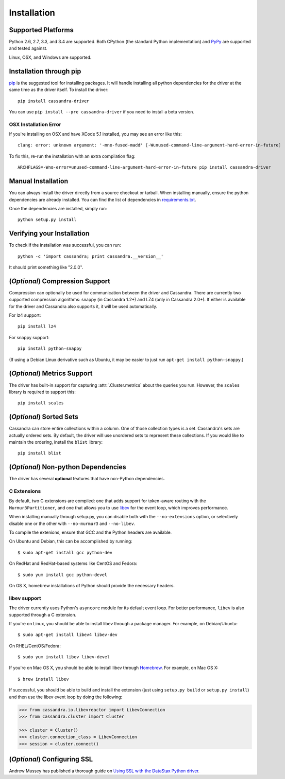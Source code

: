 Installation
============

Supported Platforms
-------------------
Python 2.6, 2.7, 3.3, and 3.4 are supported.  Both CPython (the standard Python
implementation) and `PyPy <http://pypy.org>`_ are supported and tested
against.

Linux, OSX, and Windows are supported.

Installation through pip
------------------------
`pip <https://pypi.python.org/pypi/pip>`_ is the suggested tool for installing
packages.  It will handle installing all python dependencies for the driver at
the same time as the driver itself.  To install the driver::

    pip install cassandra-driver

You can use ``pip install --pre cassandra-driver`` if you need to install a beta version.

OSX Installation Error
^^^^^^^^^^^^^^^^^^^^^^
If you're installing on OSX and have XCode 5.1 installed, you may see an error like this::

    clang: error: unknown argument: '-mno-fused-madd' [-Wunused-command-line-argument-hard-error-in-future]

To fix this, re-run the installation with an extra compilation flag::

    ARCHFLAGS=-Wno-error=unused-command-line-argument-hard-error-in-future pip install cassandra-driver

Manual Installation
-------------------
You can always install the driver directly from a source checkout or tarball.
When installing manually, ensure the python dependencies are already
installed. You can find the list of dependencies in
`requirements.txt <https://github.com/datastax/python-driver/blob/master/requirements.txt>`_.

Once the dependencies are installed, simply run::

    python setup.py install

Verifying your Installation
---------------------------
To check if the installation was successful, you can run::

    python -c 'import cassandra; print cassandra.__version__'

It should print something like "2.0.0".

(*Optional*) Compression Support
--------------------------------
Compression can optionally be used for communication between the driver and
Cassandra.  There are currently two supported compression algorithms:
snappy (in Cassandra 1.2+) and LZ4 (only in Cassandra 2.0+).  If either is
available for the driver and Cassandra also supports it, it will
be used automatically.

For lz4 support::

    pip install lz4

For snappy support::

    pip install python-snappy

(If using a Debian Linux derivative such as Ubuntu, it may be easier to
just run ``apt-get install python-snappy``.)

(*Optional*) Metrics Support
----------------------------
The driver has built-in support for capturing :attr:`.Cluster.metrics` about
the queries you run.  However, the ``scales`` library is required to
support this::

    pip install scales

(*Optional*) Sorted Sets
------------------------
Cassandra can store entire collections within a column.  One of those
collection types is a set.  Cassandra's sets are actually ordered
sets.  By default, the driver will use unordered sets to represent
these collections.  If you would like to maintain the ordering,
install the ``blist`` library::

    pip install blist

(*Optional*) Non-python Dependencies
------------------------------------
The driver has several **optional** features that have non-Python dependencies.

C Extensions
^^^^^^^^^^^^
By default, two C extensions are compiled: one that adds support
for token-aware routing with the ``Murmur3Partitioner``, and one that
allows you to use `libev <http://software.schmorp.de/pkg/libev.html>`_
for the event loop, which improves performance.

When installing manually through setup.py, you can disable both with
the ``--no-extensions`` option, or selectively disable one or the other
with ``--no-murmur3`` and ``--no-libev``.

To compile the extenions, ensure that GCC and the Python headers are available.

On Ubuntu and Debian, this can be accomplished by running::

    $ sudo apt-get install gcc python-dev

On RedHat and RedHat-based systems like CentOS and Fedora::

    $ sudo yum install gcc python-devel

On OS X, homebrew installations of Python should provide the necessary headers.

libev support
^^^^^^^^^^^^^
The driver currently uses Python's ``asyncore`` module for its default
event loop.  For better performance, ``libev`` is also supported through
a C extension.

If you're on Linux, you should be able to install libev
through a package manager.  For example, on Debian/Ubuntu::

    $ sudo apt-get install libev4 libev-dev

On RHEL/CentOS/Fedora::

    $ sudo yum install libev libev-devel

If you're on Mac OS X, you should be able to install libev
through `Homebrew <http://brew.sh/>`_. For example, on Mac OS X::

    $ brew install libev

If successful, you should be able to build and install the extension
(just using ``setup.py build`` or ``setup.py install``) and then use
the libev event loop by doing the following:

.. code-block:: python

    >>> from cassandra.io.libevreactor import LibevConnection
    >>> from cassandra.cluster import Cluster

    >>> cluster = Cluster()
    >>> cluster.connection_class = LibevConnection
    >>> session = cluster.connect()

(*Optional*) Configuring SSL
-----------------------------
Andrew Mussey has published a thorough guide on
`Using SSL with the DataStax Python driver <http://blog.amussey.com/post/64036730812/cassandra-2-0-client-server-ssl-with-datastax-python>`_.
